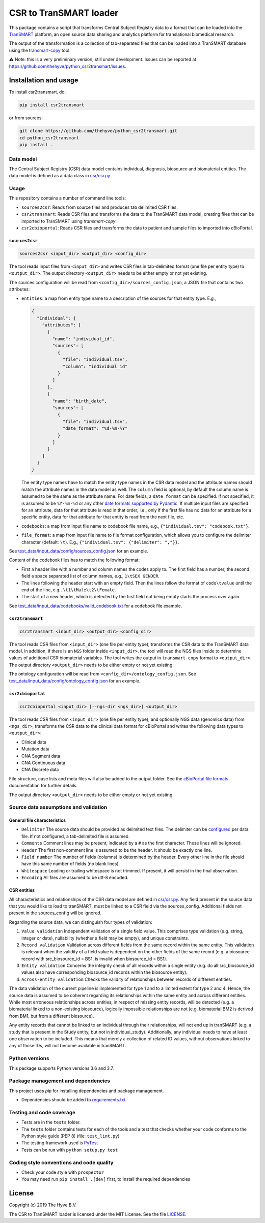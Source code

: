 CSR to TranSMART loader
=======================

|Build status| |codecov| |pypi| |status| |license|

.. |Build status| image:: https://travis-ci.org/thehyve/python_csr2transmart.svg?branch=master
   :alt: Build status
   :target: https://travis-ci.org/thehyve/python_csr2transmart/branches
.. |codecov| image:: https://codecov.io/gh/thehyve/python_csr2transmart/branch/master/graph/badge.svg
   :alt: codecov
   :target: https://codecov.io/gh/thehyve/python_csr2transmart
.. |pypi| image:: https://img.shields.io/pypi/v/csr2transmart.svg
   :alt: PyPI
   :target: https://pypi.org/project/csr2transmart/
.. |status| image:: https://img.shields.io/pypi/status/csr2transmart.svg
   :alt: PyPI - Status
.. |license| image:: https://img.shields.io/pypi/l/csr2transmart.svg
   :alt: MIT license
   :target: LICENSE

This package contains a script that transforms Central Subject Registry data to a format
that can be loaded into the TranSMART_ platform,
an open source data sharing and analytics platform for translational biomedical research.

The output of the transformation is a collection of tab-separated files that can be loaded into
a TranSMART database using the transmart-copy_ tool.

.. _TranSMART: https://github.com/thehyve/transmart-core
.. _transmart-copy: https://github.com/thehyve/transmart-core/tree/dev/transmart-copy

⚠️ Note: this is a very preliminary version, still under development.
Issues can be reported at https://github.com/thehyve/python_csr2transmart/issues.


Installation and usage
**********************

To install csr2transmart, do:

.. code-block:: console

  pip install csr2transmart

or from sources:

.. code-block:: console

  git clone https://github.com/thehyve/python_csr2transmart.git
  cd python_csr2transmart
  pip install .


Data model
----------

The Central Subject Registry (CSR) data model contains individual,
diagnosis, biosource and biomaterial entities. The data model is defined
as a data class in `csr/csr.py`_

.. _`csr/csr.py`: https://github.com/thehyve/python_csr2transmart/blob/master/csr/csr.py

Usage
------

This repository contains a number of command line tools:

* ``sources2csr``: Reads from source files and produces tab delimited CSR files.
* ``csr2transmart``: Reads CSR files and transforms the data to the TranSMART data model,
  creating files that can be imported to TranSMART using `transmart-copy`.
* ``csr2cbioportal``: Reads CSR files and transforms the data to patient and sample files
  to imported into cBioPortal.

``sources2csr``
~~~~~~~~~~~~~~~

.. code-block:: console

  sources2csr <input_dir> <output_dir> <config_dir>

The tool reads input files from ``<input_dir>`` and
writes CSR files in tab-delimited format (one file per entity type) to
``<output_dir>``.
The output directory ``<output_dir>`` needs to be either empty or not yet existing.

The sources configuration will be read from ``<config_dir>/sources_config.json``,
a JSON file that contains two attributes:

* ``entities``: a map from entity type name to a description of the sources for that entity type. E.g.,

  .. code-block:: json

    {
      "Individual": {
        "attributes": [
          {
            "name": "individual_id",
            "sources": [
              {
                "file": "individual.tsv",
                "column": "individual_id"
              }
            ]
          },
          {
            "name": "birth_date",
            "sources": [
              {
                "file": "individual.tsv",
                "date_format": "%d-%m-%Y"
              }
            ]
          }
        ]
      }
    }

  The entity type names have to match the entity type names in the CSR data model and
  the attribute names should match the attribute names in the data model as well.
  The ``column`` field is optional, by default the column name is assumed to be
  the same as the attribute name.
  For date fields, a ``date_format`` can be specified. If not specified, it is
  assumed to be ``%Y-%m-%d`` or any other `date formats supported by Pydantic`_.
  If multiple input files are specified for an attribute, data for that attribute
  is read in that order, i.e., only if the first file has no data for an attribute
  for a specific entity, data for that attribute for that entity is read from the next file, etc.

* ``codebooks``: a map from input file name to codebook file name, e.g., ``{"individual.tsv": "codebook.txt"}``.

* ``file_format``: a map from input file name to file format configuration,
  which allows you to configure the delimiter character (default: ``\t``).
  E.g., ``{"individual.tsv": {"delimiter": ","}}``.

See `test_data/input_data/config/sources_config.json`_ for an example.

Content of the codebook files has to match the following format:

*   First a header line with a number and column names the codes apply to. 
    The first field has a number, the second field a space separated list of column names, e.g., ``1\tSEX GENDER``.
*   The lines following the header start with an empty field. 
    Then the lines follow the format of ``code\tvalue`` until the end of the line, 
    e.g., ``\t1\tMale\t2\tFemale``.
*   The start of a new header, which is detected by the first field not being empty 
    starts the process over again.

See `<test_data/input_data/codebooks/valid_codebook.txt>`_ for a codebook file example.

.. _`date formats supported by Pydantic`: https://pydantic-docs.helpmanual.io/#datetime-types
.. _`test_data/input_data/config/sources_config.json`: https://github.com/thehyve/python_csr2transmart/blob/master/test_data/input_data/config/sources_config.json


``csr2transmart``
~~~~~~~~~~~~~~~~~

.. code-block:: console

  csr2transmart <input_dir> <output_dir> <config_dir>

The tool reads CSR files from ``<input_dir>`` (one file per entity type),
transforms the CSR data to the TranSMART data model. 
In addition, if there is an ``NGS`` folder inside ``<input_dir>``, 
the tool will read the NGS files inside to determine values of additional CSR biomaterial variables.
The tool writes the output in ``transmart-copy`` format to ``<output_dir>``.
The output directory ``<output_dir>`` needs to be either empty or not yet existing.

The ontology configuration will be read from ``<config_dir>/ontology_config.json``.
See `test_data/input_data/config/ontology_config.json`_ for an example.

.. _`test_data/input_data/config/ontology_config.json`: https://github.com/thehyve/python_csr2transmart/blob/master/test_data/input_data/config/ontology_config.json


``csr2cbioportal``
~~~~~~~~~~~~~~~~~~

.. code-block:: console

  csr2cbioportal <input_dir> [--ngs-dir <ngs_dir>] <output_dir>

The tool reads CSR files from ``<input_dir>`` (one file per entity type),
and optionally NGS data (genomics data) from ``<ngs_dir>``,
transforms the CSR data to the clinical data format for cBioPortal and
writes the following data types to ``<output_dir>``:

* Clinical data 
* Mutation data
* CNA Segment data
* CNA Continuous data
* CNA Discrete data

File structure, case lists and meta files will also be added to the output folder.
See the  `cBioPortal file formats`_ documentation for further details.

The output directory ``<output_dir>`` needs to be either empty or not yet existing.

.. _`cBioPortal file formats`: https://docs.cbioportal.org/5.1-data-loading/data-loading/file-formats

Source data assumptions and validation
--------------------------------------

General file characteristics
~~~~~~~~~~~~~~~~~~~~~~~~~~~~

* ``Delimiter`` The source data should be provided as delimited text files. The delimiter can be `configured`_ per 
  data file. If not configured, a tab-delimited file is assumed.
* ``Comments`` Comment lines may be present, indicated by a ``#`` as the first character. These lines will be ignored.
* ``Header`` The first non-comment line is assumed to be the header. It should be exactly one line.
* ``Field number`` The number of fields (columns) is determined by the header. Every other line in the file 
  should have this same number of fields (no blank lines).
* ``Whitespace`` Leading or trailing whitespace is not trimmed. If present, it will persist in the final observation.
* ``Encoding`` All files are assumed to be utf-8 encoded.

CSR entities
~~~~~~~~~~~~

All characteristics and relationships of the CSR data model are defined in `csr/csr.py`_. Any field present in the
source data that you would like to load to tranSMART, must be linked to a CSR field via the sources_config. Additional
fields not present in the sources_config will be ignored.

Regarding the source data, we can distinguish four types of validation:

1. ``Value validation`` Independent validation of a single field value. This comprises type validation (e.g. string, integer or date), nullability (whether a field may be empty), and unique constraints.
2. ``Record validation`` Validation across different fields from the same record within the same entity. This validation is relevant when the validity of a field value is dependent on the other fields of the same record (e.g. a biosource record with src_biosource_id = BS1, is invalid when biosource_id = BS1).
3. ``Entity validation`` Concerns the integrity check of all records within a single entity (e.g. do all src_biosource_id values also have corresponding biosource_id records within the biosource entity).
4. ``Across-entity validation`` Checks the validity of relationships between records of different entities.

The data validation of the current pipeline is implemented for type 1 and to a limited extent for type 2 and 4.
Hence, the source data is assumed to be coherent regarding its relationships within the same entity and across
different entities. While most erroneous relationships across entities, in respect of missing entity records, will be
detected (e.g. a biomaterial linked to a non-existing biosource), logically impossible relationships are not (e.g.
biomaterial BM2 is derived from BM1, but from a different biosource).

Any entity records that cannot be linked to an individual through their relationships, will not end up in tranSMART (e.g. 
a study that is present in the Study entity, but not in individual_study). Additionally, any individual needs to have at
least one observation to be included. This means that merely a collection of related ID values, without observations
linked to any of those IDs, will not become available in tranSMART.

.. _`configured`: test_data/input_data/config/sources_config.json#L390


Python versions
---------------

This package supports Python versions 3.6 and 3.7.


Package management and dependencies
-----------------------------------

This project uses `pip` for installing dependencies and package management.

* Dependencies should be added to `requirements.txt`_.

.. _`requirements.txt`: https://github.com/thehyve/python_csr2transmart/blob/master/requirements.txt

Testing and code coverage
-------------------------

* Tests are in the ``tests`` folder.

* The ``tests`` folder contains tests for each of the tools and
  a test that checks whether your code conforms to the Python style guide (PEP 8) (file: ``test_lint.py``)

* The testing framework used is `PyTest <https://pytest.org>`_

* Tests can be run with ``python setup.py test``

Coding style conventions and code quality
-----------------------------------------

* Check your code style with ``prospector``

* You may need run ``pip install .[dev]`` first, to install the required dependencies


License
*******

Copyright (c) 2019 The Hyve B.V.

The CSR to TranSMART loader is licensed under the MIT License. See the file LICENSE_.

.. _LICENSE: https://github.com/thehyve/python_csr2transmart/blob/master/LICENSE
